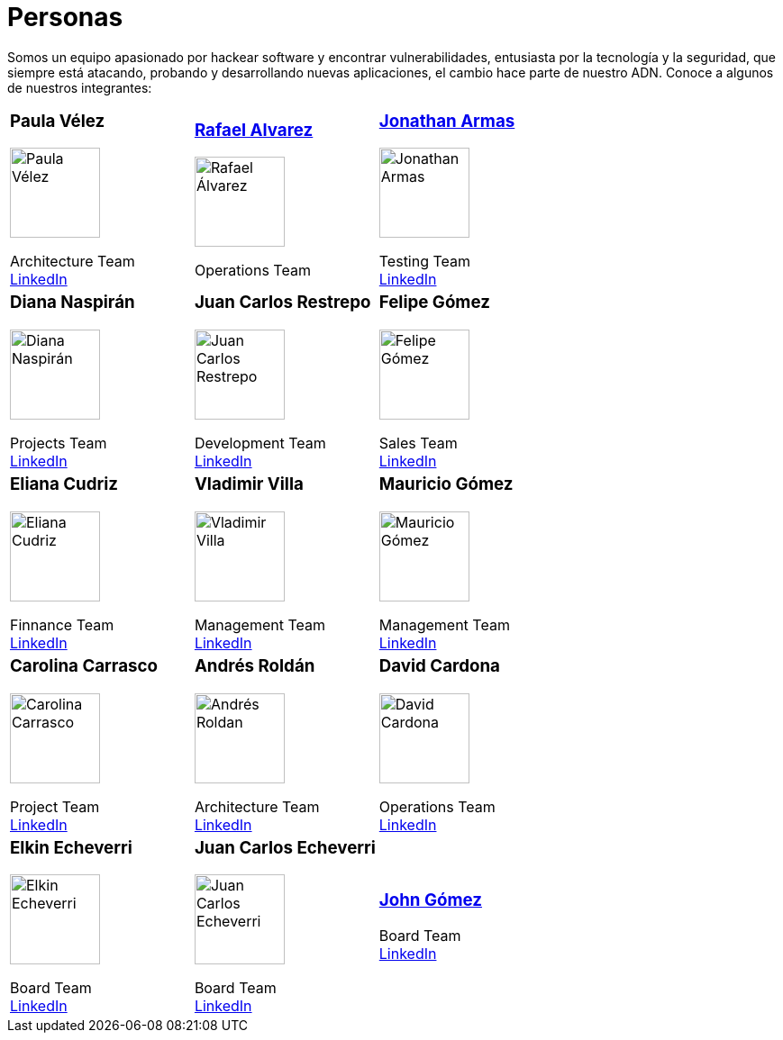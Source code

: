 :slug: personas/
:description: Fluid Attacks es una compañía dedicada al ethical hacking, las pruebas de intrusión y la detección de vulnerabilidades en aplicaciones con más de 18 años de experiencia. La siguiente página tiene como propósito presentar a los miembros que conforman el equipo de trabajo de Fluid Attacks.
:keywords: Fluid Attacks, Equipo, Trabajo, Personas, Perfil, Experiencia
:translate: people/

= Personas

Somos un equipo apasionado por hackear software y encontrar vulnerabilidades,
entusiasta por la tecnología y la seguridad,
que siempre está atacando, probando y desarrollando nuevas aplicaciones,
el cambio hace parte de nuestro ADN.
Conoce a algunos de nuestros integrantes:

[role= "tb-ppl"]
[cols=3]
|===

a|=== Paula Vélez
image::pvelez.png[alt="Paula Vélez", width=100 ]
Architecture Team +
link:https://www.linkedin.com/in/pauveelez/[LinkedIn]

a|=== link:ralvarez/[Rafael Alvarez]
image::ralvarez.png[alt="Rafael Álvarez", width=100 ]
Operations Team +

a|=== link:jarmas/[Jonathan Armas]
image::jarmas.png[alt="Jonathan Armas", width=100 ]
Testing Team +
link:https://www.linkedin.com/in/jonathan-armas[LinkedIn]

a|=== Diana Naspirán
image::dnaspiran.png[alt="Diana Naspirán", width=100 ]
Projects Team +
link:https://www.linkedin.com/in/dianacarolinanaspiran/[LinkedIn]

a|=== Juan Carlos Restrepo
image::jrestrepo.png[alt="Juan Carlos Restrepo", width=100 ]
Development Team +
link:https://www.linkedin.com/in/juancrestrepo[LinkedIn]

a|=== Felipe Gómez
image::fgomez.png[alt="Felipe Gómez", width=100 ]
Sales Team +
link:https://www.linkedin.com/in/felipegomezarango[LinkedIn]

a|=== Eliana Cudriz
image::ecudriz.png[alt="Eliana Cudriz", width=100 ]
Finnance Team +
link:https://www.linkedin.com/in/eliana-cudriz-53b82210b/[LinkedIn]

a|=== Vladimir Villa
image::vvilla.png[alt="Vladimir Villa", width=100]
Management Team +
link:https://www.linkedin.com/in/vladimir-villa-g%C3%B3mez-31a23b5/[LinkedIn]

a|=== Mauricio Gómez
image::mgomez.png[alt="Mauricio Gómez", width=100 ]
Management Team +
link:https://www.linkedin.com/in/mauricio-gomez-arango-52157b33/[LinkedIn]

a|=== Carolina Carrasco
image::ccarrasco.png[alt="Carolina Carrasco", width=100 ]
Project Team +
link:https://www.linkedin.com/in/carolina-carrasco-01612767/[LinkedIn]

a|=== Andrés Roldán
image::aroldan.png[alt="Andrés Roldan", width=100 ]
Architecture Team +
link:https://www.linkedin.com/in/andr%C3%A9s-rold%C3%A1n-0602702/[LinkedIn]

a|=== David Cardona
image::dcardona.png[alt="David Cardona", width=100 ]
Operations Team +
link:https://www.linkedin.com/in/david-145843146/[LinkedIn]

a|=== Elkin Echeverri
image::eecheverri.png[alt="Elkin Echeverri", width=100 ]
Board Team +
link:https://www.linkedin.com/in/elkin-echeverri-garcia-bb81505/[LinkedIn]

a|=== Juan Carlos Echeverri
image::jecheverri.png[alt="Juan Carlos Echeverri", width=100 ]
Board Team +
link:https://www.linkedin.com/in/juan-carlos-echeverri-cia-ccsa-29a6829a/[LinkedIn]

a|=== link:john-gomez/[John Gómez]
Board Team +
link:https://www.linkedin.com/in/john-g%C3%B3mez-594a3727/[LinkedIn]

|===
